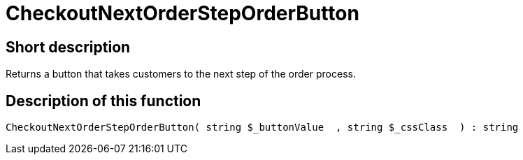 = CheckoutNextOrderStepOrderButton
:lang: en
// include::{includedir}/_header.adoc[]
:keywords: CheckoutNextOrderStepOrderButton
:position: 10202

//  auto generated content Thu, 06 Jul 2017 00:05:12 +0200
== Short description

Returns a button that takes customers to the next step of the order process.

== Description of this function

[source,plenty]
----

CheckoutNextOrderStepOrderButton( string $_buttonValue  , string $_cssClass  ) : string

----

